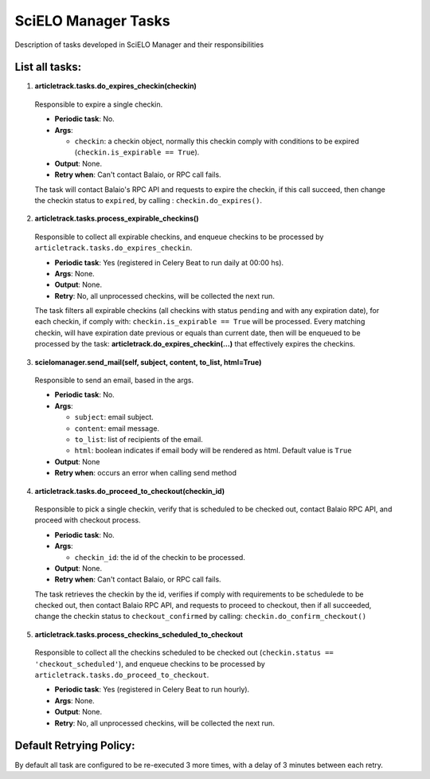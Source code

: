 SciELO Manager Tasks
====================

Description of tasks developed in SciELO Manager and their responsibilities

List all tasks:
---------------

1. **articletrack.tasks.do_expires_checkin(checkin)**

  Responsible to expire a single checkin.

  * **Periodic task**: No.
  * **Args**:

    * ``checkin``: a checkin object, normally this checkin comply with conditions to be expired (``checkin.is_expirable == True``).

  * **Output**: None.
  * **Retry when**: Can't contact Balaio, or RPC call fails.

  The task will contact Balaio's RPC API and requests to expire the checkin, if this call succeed, then change the checkin status to ``expired``,  by calling : ``checkin.do_expires()``.

2. **articletrack.tasks.process_expirable_checkins()**

  Responsible to collect all expirable checkins, and enqueue checkins to be processed by ``articletrack.tasks.do_expires_checkin``.

  * **Periodic task**: Yes (registered in Celery Beat to run daily at 00:00 hs).
  * **Args**: None.
  * **Output**: None.
  * **Retry**: No, all unprocessed checkins, will be collected the next run.

  The task filters all expirable checkins (all checkins with status ``pending`` and with any expiration date), for each checkin, if comply with: ``checkin.is_expirable == True`` will be processed.
  Every matching checkin, will have expiration date previous or equals than current date, then will be enqueued to be processed by the task: **articletrack.do_expires_checkin(...)** that effectively expires the checkins.

3. **scielomanager.send_mail(self, subject, content, to_list, html=True)**

  Responsible to send an email, based in the args.

  * **Periodic task**: No.
  * **Args**:

    * ``subject``: email subject.
    * ``content``: email message.
    * ``to_list``: list of recipients of the email.
    * ``html``: boolean indicates if email body will be rendered as html. Default value is ``True``

  * **Output**: None
  * **Retry when**: occurs an error when calling send method

4. **articletrack.tasks.do_proceed_to_checkout(checkin_id)**

  Responsible to pick a single checkin, verify that is scheduled to be checked out, contact Balaio RPC API, and proceed with checkout process.

  * **Periodic task**: No.
  * **Args**:

    * ``checkin_id``: the id of the checkin to be processed.

  * **Output**: None.
  * **Retry when**: Can't contact Balaio, or RPC call fails.

  The task retrieves the checkin by the id, verifies if comply with requirements to be schedulede to be checked out, then contact Balaio RPC API, and requests to proceed to checkout, then if all succeeded, change the checkin status to ``checkout_confirmed`` by calling: ``checkin.do_confirm_checkout()``

5. **articletrack.tasks.process_checkins_scheduled_to_checkout**

  Responsible to collect all the checkins scheduled to be checked out (``checkin.status == 'checkout_scheduled'``), and enqueue checkins to be processed by ``articletrack.tasks.do_proceed_to_checkout``.

  * **Periodic task**: Yes (registered in Celery Beat to run hourly).
  * **Args**: None.
  * **Output**: None.
  * **Retry**: No, all unprocessed checkins, will be collected the next run.


Default Retrying Policy:
------------------------

By default all task are configured to be re-executed 3 more times, with a delay of 3 minutes between each retry.

